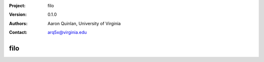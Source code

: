 :Project: filo
:Version: 0.1.0
:Authors: - Aaron Quinlan, University of Virginia
:Contact: arq5x@virginia.edu

===============
filo
===============

